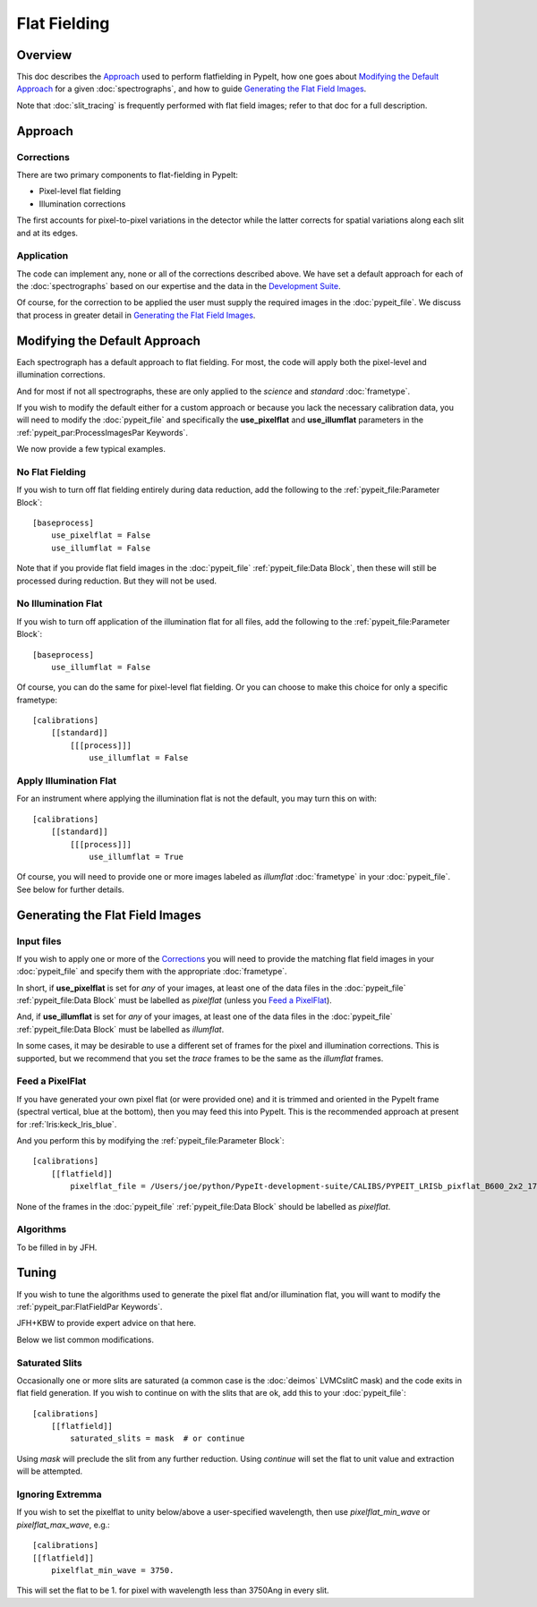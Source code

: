 
.. This needs to be updated to include use_specillum, right?

.. flat_fielding:

=============
Flat Fielding
=============

Overview
========

This doc describes the `Approach`_ used to perform flatfielding
in PypeIt, how one goes about `Modifying the Default Approach`_
for a given :doc:`spectrographs`, and
how to guide `Generating the Flat Field Images`_.

Note that :doc:`slit_tracing` is frequently performed with
flat field images; refer to that doc for a full description.

Approach
========

Corrections
-----------

There are two primary components to flat-fielding in PypeIt:

- Pixel-level flat fielding
- Illumination corrections

The first accounts for pixel-to-pixel variations in the detector
while the latter corrects for spatial variations along each slit
and at its edges.

Application
-----------

The code can implement any, none or all of the corrections
described above.  We have set a default approach for each
of the :doc:`spectrographs` based on our expertise and
the data in the `Development Suite <https://github.com/pypeit/PypeIt-development-suite>`_.

Of course, for the correction to be applied the user
must supply the required images in the :doc:`pypeit_file`.
We discuss that process in greater detail in
`Generating the Flat Field Images`_.

Modifying the Default Approach
==============================

Each spectrograph has a default approach to flat fielding.
For most, the code will apply both the pixel-level
and illumination corrections.

And for most if not all spectrographs, these are only applied
to the *science* and *standard* :doc:`frametype`.

If you wish to modify the default either for a custom approach
or because you lack the necessary calibration data, you will
need to modify the :doc:`pypeit_file` and specifically the
**use_pixelflat** and **use_illumflat** parameters in the
:ref:`pypeit_par:ProcessImagesPar Keywords`.

We now provide a few typical examples.

No Flat Fielding
----------------

If you wish to turn off flat fielding entirely during
data reduction, add the following to
the :ref:`pypeit_file:Parameter Block`::

    [baseprocess]
        use_pixelflat = False
        use_illumflat = False

Note that if you provide flat field images in the
:doc:`pypeit_file`
:ref:`pypeit_file:Data Block`,
then these will still be processed
during reduction.  But they will not be used.

No Illumination Flat
--------------------

If you wish to turn off application of the illumination
flat for all files, add the following to
the :ref:`pypeit_file:Parameter Block`::

    [baseprocess]
        use_illumflat = False

Of course, you can do the same for pixel-level flat fielding.
Or you can choose to make this choice for only a specific frametype::

    [calibrations]
        [[standard]]
            [[[process]]]
                use_illumflat = False

Apply Illumination Flat
-----------------------

For an instrument where applying the illumination flat
is not the default, you may turn this on with::

    [calibrations]
        [[standard]]
            [[[process]]]
                use_illumflat = True

Of course, you will need to provide one or more images
labeled as *illumflat* :doc:`frametype` in your :doc:`pypeit_file`.
See below for further details.

Generating the Flat Field Images
================================

Input files
-----------

If you wish to apply one or more of the `Corrections`_ you will
need to provide the matching flat field images in your
:doc:`pypeit_file` and specify them with the appropriate
:doc:`frametype`.

In short, if **use_pixelflat** is set for *any* of your images,
at least one of the data files in the
:doc:`pypeit_file` :ref:`pypeit_file:Data Block` must
be labelled as *pixelflat* (unless you `Feed a PixelFlat`_).

And, if **use_illumflat** is set for *any* of your images,
at least one of the data files in the
:doc:`pypeit_file` :ref:`pypeit_file:Data Block` must
be labelled as *illumflat*.

In some cases, it may be desirable to use a different set of
frames for the pixel and illumination corrections. This is
supported, but we recommend that you set the *trace* frames
to be the same as the *illumflat* frames.

Feed a PixelFlat
----------------

If you have generated your own pixel flat (or were provided one)
and it is trimmed and oriented
in the PypeIt frame (spectral vertical, blue at the bottom),
then you may feed this into PypeIt.  This is the recommended approach
at present for :ref:`lris:keck_lris_blue`.

And you perform this by modifying the
:ref:`pypeit_file:Parameter Block`::

    [calibrations]
        [[flatfield]]
            pixelflat_file = /Users/joe/python/PypeIt-development-suite/CALIBS/PYPEIT_LRISb_pixflat_B600_2x2_17sep2009.fits.gz

None of the frames in the
:doc:`pypeit_file` :ref:`pypeit_file:Data Block`
should be labelled as *pixelflat*.

Algorithms
----------

To be filled in by JFH.

Tuning
======

If you wish to tune the algorithms used to generate the
pixel flat and/or illumination flat, you will want to
modify the :ref:`pypeit_par:FlatFieldPar Keywords`.

JFH+KBW to provide expert advice on that here.

Below we list common modifications.

Saturated Slits
---------------

Occasionally one or more slits are saturated
(a common case is the :doc:`deimos` LVMCslitC mask)
and the code exits in flat field generation.  If you
wish to continue on with the slits that are ok,
add this to your :doc:`pypeit_file`::

    [calibrations]
        [[flatfield]]
            saturated_slits = mask  # or continue

Using *mask* will preclude the slit from any further
reduction.  Using *continue* will set the flat to unit value
and extraction will be attempted.


Ignoring Extremma
-----------------

If you wish to set the pixelflat to unity below/above a 
user-specified wavelength, then use *pixelflat_min_wave* or
*pixelflat_max_wave*, e.g.::

    [calibrations]
    [[flatfield]]
        pixelflat_min_wave = 3750.

This will set the flat to be 1. for pixel with wavelength
less than 3750Ang in every slit.
